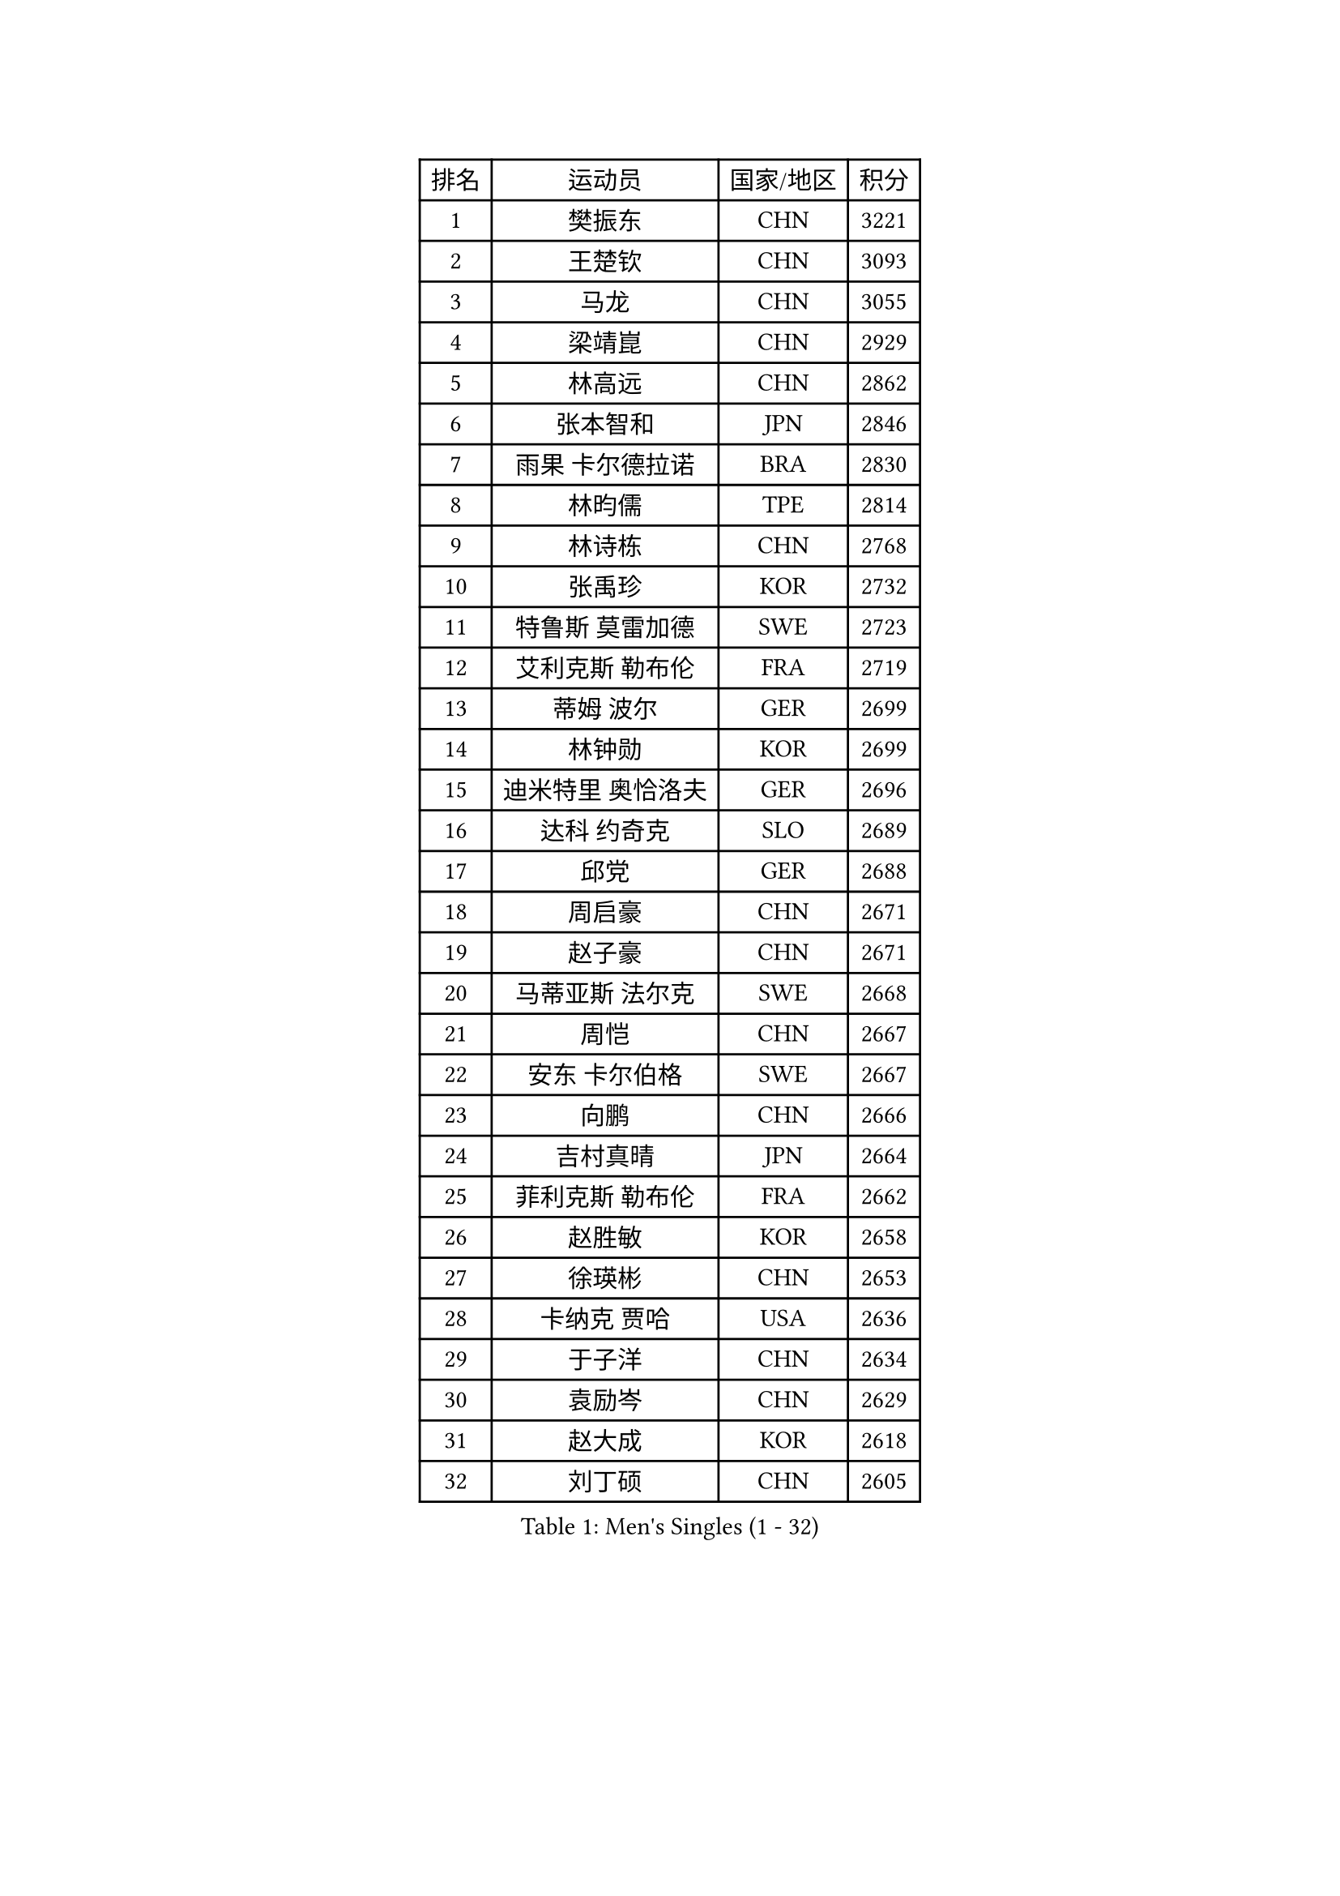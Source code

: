 
#set text(font: ("Courier New", "NSimSun"))
#figure(
  caption: "Men's Singles (1 - 32)",
    table(
      columns: 4,
      [排名], [运动员], [国家/地区], [积分],
      [1], [樊振东], [CHN], [3221],
      [2], [王楚钦], [CHN], [3093],
      [3], [马龙], [CHN], [3055],
      [4], [梁靖崑], [CHN], [2929],
      [5], [林高远], [CHN], [2862],
      [6], [张本智和], [JPN], [2846],
      [7], [雨果 卡尔德拉诺], [BRA], [2830],
      [8], [林昀儒], [TPE], [2814],
      [9], [林诗栋], [CHN], [2768],
      [10], [张禹珍], [KOR], [2732],
      [11], [特鲁斯 莫雷加德], [SWE], [2723],
      [12], [艾利克斯 勒布伦], [FRA], [2719],
      [13], [蒂姆 波尔], [GER], [2699],
      [14], [林钟勋], [KOR], [2699],
      [15], [迪米特里 奥恰洛夫], [GER], [2696],
      [16], [达科 约奇克], [SLO], [2689],
      [17], [邱党], [GER], [2688],
      [18], [周启豪], [CHN], [2671],
      [19], [赵子豪], [CHN], [2671],
      [20], [马蒂亚斯 法尔克], [SWE], [2668],
      [21], [周恺], [CHN], [2667],
      [22], [安东 卡尔伯格], [SWE], [2667],
      [23], [向鹏], [CHN], [2666],
      [24], [吉村真晴], [JPN], [2664],
      [25], [菲利克斯 勒布伦], [FRA], [2662],
      [26], [赵胜敏], [KOR], [2658],
      [27], [徐瑛彬], [CHN], [2653],
      [28], [卡纳克 贾哈], [USA], [2636],
      [29], [于子洋], [CHN], [2634],
      [30], [袁励岑], [CHN], [2629],
      [31], [赵大成], [KOR], [2618],
      [32], [刘丁硕], [CHN], [2605],
    )
  )#pagebreak()

#set text(font: ("Courier New", "NSimSun"))
#figure(
  caption: "Men's Singles (33 - 64)",
    table(
      columns: 4,
      [排名], [运动员], [国家/地区], [积分],
      [33], [夸德里 阿鲁纳], [NGR], [2604],
      [34], [徐海东], [CHN], [2600],
      [35], [帕特里克 弗朗西斯卡], [GER], [2592],
      [36], [田中佑汰], [JPN], [2588],
      [37], [薛飞], [CHN], [2583],
      [38], [利亚姆 皮切福德], [ENG], [2580],
      [39], [户上隼辅], [JPN], [2573],
      [40], [帕纳吉奥迪斯 吉奥尼斯], [GRE], [2554],
      [41], [黄镇廷], [HKG], [2553],
      [42], [李尚洙], [KOR], [2543],
      [43], [安宰贤], [KOR], [2537],
      [44], [牛冠凯], [CHN], [2537],
      [45], [庄智渊], [TPE], [2537],
      [46], [卢文 菲鲁斯], [GER], [2534],
      [47], [贝内迪克特 杜达], [GER], [2531],
      [48], [克里斯坦 卡尔松], [SWE], [2531],
      [49], [孙闻], [CHN], [2529],
      [50], [雅克布 迪亚斯], [POL], [2529],
      [51], [上田仁], [JPN], [2508],
      [52], [梁俨苧], [CHN], [2506],
      [53], [王臻], [CAN], [2505],
      [54], [PARK Ganghyeon], [KOR], [2503],
      [55], [#text(gray, "森园政崇")], [JPN], [2496],
      [56], [诺沙迪 阿拉米扬], [IRI], [2496],
      [57], [PERSSON Jon], [SWE], [2493],
      [58], [冯翊新], [TPE], [2493],
      [59], [西蒙 高兹], [FRA], [2483],
      [60], [篠塚大登], [JPN], [2481],
      [61], [斯蒂芬 门格尔], [GER], [2477],
      [62], [汪洋], [SVK], [2473],
      [63], [及川瑞基], [JPN], [2473],
      [64], [木造勇人], [JPN], [2471],
    )
  )#pagebreak()

#set text(font: ("Courier New", "NSimSun"))
#figure(
  caption: "Men's Singles (65 - 96)",
    table(
      columns: 4,
      [排名], [运动员], [国家/地区], [积分],
      [65], [ROBLES Alvaro], [ESP], [2471],
      [66], [#text(gray, "丹羽孝希")], [JPN], [2466],
      [67], [GERALDO Joao], [POR], [2464],
      [68], [宇田幸矢], [JPN], [2464],
      [69], [MAJOROS Bence], [HUN], [2463],
      [70], [BADOWSKI Marek], [POL], [2461],
      [71], [郭勇], [SGP], [2461],
      [72], [蒂亚戈 阿波罗尼亚], [POR], [2460],
      [73], [AKKUZU Can], [FRA], [2459],
      [74], [#text(gray, "寇磊")], [UKR], [2449],
      [75], [SGOUROPOULOS Ioannis], [GRE], [2439],
      [76], [JANCARIK Lubomir], [CZE], [2436],
      [77], [塞德里克 纽廷克], [BEL], [2432],
      [78], [曹巍], [CHN], [2431],
      [79], [马克斯 弗雷塔斯], [POR], [2431],
      [80], [村松雄斗], [JPN], [2430],
      [81], [ORT Kilian], [GER], [2429],
      [82], [MATSUDAIRA Kenji], [JPN], [2429],
      [83], [凯 斯图姆珀], [GER], [2427],
      [84], [陈垣宇], [CHN], [2427],
      [85], [罗伯特 加尔多斯], [AUT], [2425],
      [86], [沙拉特 卡马尔 阿昌塔], [IND], [2425],
      [87], [AN Ji Song], [PRK], [2424],
      [88], [艾曼纽 莱贝松], [FRA], [2424],
      [89], [ALLEGRO Martin], [BEL], [2421],
      [90], [DRINKHALL Paul], [ENG], [2421],
      [91], [雅罗斯列夫 扎姆登科], [UKR], [2416],
      [92], [WALTHER Ricardo], [GER], [2416],
      [93], [乔纳森 格罗斯], [DEN], [2416],
      [94], [WU Jiaji], [DOM], [2415],
      [95], [BRODD Viktor], [SWE], [2414],
      [96], [弗拉迪斯拉夫 乌尔苏], [MDA], [2413],
    )
  )#pagebreak()

#set text(font: ("Courier New", "NSimSun"))
#figure(
  caption: "Men's Singles (97 - 128)",
    table(
      columns: 4,
      [排名], [运动员], [国家/地区], [积分],
      [97], [吉村和弘], [JPN], [2409],
      [98], [SAI Linwei], [CHN], [2408],
      [99], [神巧也], [JPN], [2408],
      [100], [PISTEJ Lubomir], [SVK], [2407],
      [101], [CASSIN Alexandre], [FRA], [2405],
      [102], [PARK Chan-Hyeok], [KOR], [2402],
      [103], [KANG Dongsoo], [KOR], [2400],
      [104], [OLAH Benedek], [FIN], [2396],
      [105], [奥马尔 阿萨尔], [EGY], [2395],
      [106], [GNANASEKARAN Sathiyan], [IND], [2394],
      [107], [OUAICHE Stephane], [ALG], [2392],
      [108], [JARVIS Tom], [ENG], [2391],
      [109], [曾蓓勋], [CHN], [2391],
      [110], [托米斯拉夫 普卡], [CRO], [2391],
      [111], [KOZUL Deni], [SLO], [2391],
      [112], [特里斯坦 弗洛雷], [FRA], [2391],
      [113], [#text(gray, "LIU Yebo")], [CHN], [2390],
      [114], [HACHARD Antoine], [FRA], [2386],
      [115], [LEVENKO Andreas], [AUT], [2384],
      [116], [CARVALHO Diogo], [POR], [2383],
      [117], [高承睿], [TPE], [2383],
      [118], [#text(gray, "WANG Wei")], [ESP], [2380],
      [119], [基里尔 格拉西缅科], [KAZ], [2380],
      [120], [BARDET Lilian], [FRA], [2378],
      [121], [SALIFOU Abdel-Kader], [BEN], [2374],
      [122], [SONE Kakeru], [JPN], [2372],
      [123], [KUBIK Maciej], [POL], [2363],
      [124], [KIM Donghyun], [KOR], [2362],
      [125], [THAKKAR Manav Vikash], [IND], [2361],
      [126], [HABESOHN Daniel], [AUT], [2357],
      [127], [AIDA Satoshi], [JPN], [2356],
      [128], [LAMBIET Florent], [BEL], [2355],
    )
  )